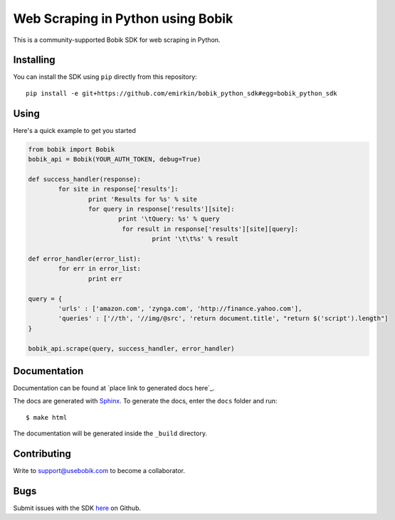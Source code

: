 Web Scraping in Python using Bobik
==================================

This is a community-supported Bobik SDK for web scraping in Python.

Installing
**********

You can install the SDK using ``pip`` directly from this repository::

	pip install -e git+https://github.com/emirkin/bobik_python_sdk#egg=bobik_python_sdk

Using
*****

Here's a quick example to get you started

.. code-block:: python

	from bobik import Bobik
	bobik_api = Bobik(YOUR_AUTH_TOKEN, debug=True)

	def success_handler(response):
		for site in response['results']:
			print 'Results for %s' % site
			for query in response['results'][site]:
				print '\tQuery: %s' % query
				 for result in response['results'][site][query]:
					 print '\t\t%s' % result
	
	def error_handler(error_list):
		for err in error_list:
			print err

	query = {
		'urls' : ['amazon.com', 'zynga.com', 'http://finance.yahoo.com'],
		'queries' : ['//th', '//img/@src', 'return document.title', "return $('script').length"]
	}

	bobik_api.scrape(query, success_handler, error_handler)

Documentation
*************

Documentation can be found at `place link to generated docs here`_.

The docs are generated with `Sphinx <http://sphinx.pocoo.org/>`_. To generate
the docs, enter the ``docs`` folder and run::

    $ make html

The documentation will be generated inside the ``_build`` directory.

Contributing
************

Write to support@usebobik.com to become a collaborator.

Bugs
****

Submit issues with the SDK `here <https://github.com/emirkin/bobik_python_sdk/issues>`_ on Github.
